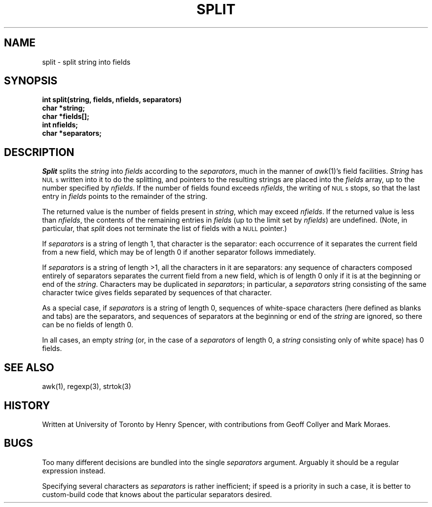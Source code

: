 .TH SPLIT 3 "8 Dec 1990"
.BY "Zoology"
.SH NAME
split \- split string into fields
.SH SYNOPSIS
.nf
.B "int split(string, fields, nfields, separators)"
.B "char *string;"
.B "char *fields[];"
.B "int nfields;"
.B "char *separators;"
.fi
.SH DESCRIPTION
.I Split
splits the
.I string
into
.I fields
according to the
.IR separators ,
much in the manner of
.IR awk (1)'s
field facilities.
.I String
has
.SM NUL s
written into it to do the splitting, and pointers to the resulting strings
are placed into the
.I fields
array, up to the number specified by
.IR nfields .
If the number of fields found exceeds
.IR nfields ,
the writing of
.SM NUL s
stops, so that the last entry in
.I fields
points to the remainder of the string.
.PP
The returned value is the number of fields present in
.IR string ,
which may exceed
.IR nfields .
If the returned value is less than
.IR nfields ,
the contents of the remaining entries in
.I fields
(up to the limit set by
.IR nfields )
are undefined.
(Note, in particular, that
.I split
does not terminate the list of fields with a
.SM NULL
pointer.)
.PP
If
.I separators
is a string of length 1, that character is the separator:
each occurrence of it
separates the current field from
a new field, which may be of length 0 if another
separator follows immediately.
.PP
If
.I separators
is a string of length >1, all the characters in it are separators:
any sequence of characters composed entirely of separators
separates the current field from
a new field,
which is of length 0 only if it is at the beginning or end of the
.IR string .
Characters may be duplicated in
.IR separators ;
in particular, a
.I separators
string consisting of the same character twice gives fields separated by
sequences of that character.
.PP
As a special case, if
.I separators
is a string of length 0, sequences of white-space characters
(here defined as blanks and tabs)
are the separators, and sequences of separators at the beginning or end
of the
.I string
are ignored, so there can be no fields of length 0.
.PP
In all cases, an empty
.I string
(or, in the case of a
.I separators
of length 0,
a
.I string
consisting only of white space)
has 0 fields.
.SH SEE ALSO
awk(1), regexp(3), strtok(3)
.SH HISTORY
Written at University of Toronto by Henry Spencer,
with contributions from Geoff Collyer and Mark Moraes.
.SH BUGS
Too many different decisions are bundled into the single
.I separators
argument.
Arguably it
should be a regular expression instead.
.PP
Specifying several characters as
.I separators
is rather inefficient;
if speed is a priority in such a case, it is better to custom-build code
that knows about the particular separators desired.
